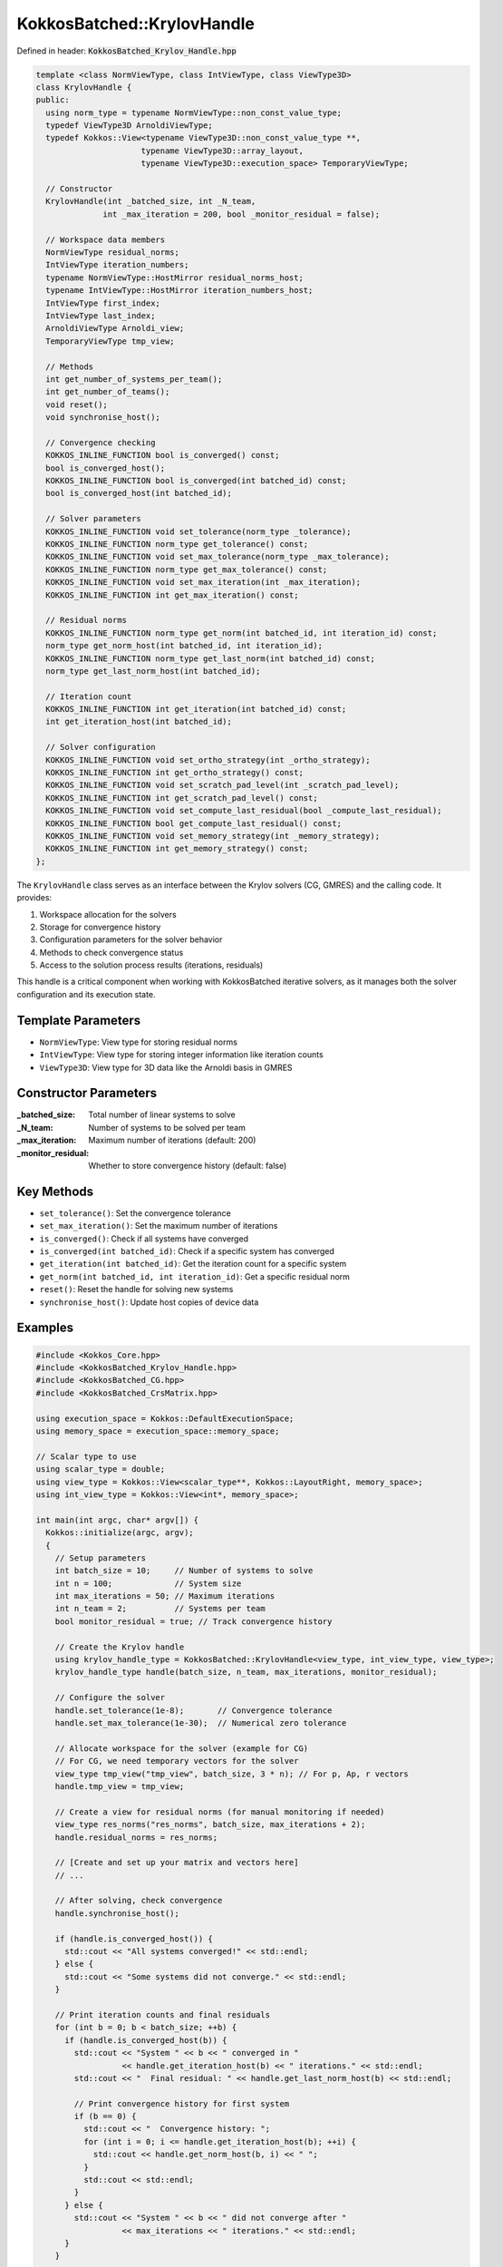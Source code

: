 KokkosBatched::KrylovHandle
###########################

Defined in header: :code:`KokkosBatched_Krylov_Handle.hpp`

.. code-block:: c++

    template <class NormViewType, class IntViewType, class ViewType3D>
    class KrylovHandle {
    public:
      using norm_type = typename NormViewType::non_const_value_type;
      typedef ViewType3D ArnoldiViewType;
      typedef Kokkos::View<typename ViewType3D::non_const_value_type **, 
                          typename ViewType3D::array_layout,
                          typename ViewType3D::execution_space> TemporaryViewType;
    
      // Constructor
      KrylovHandle(int _batched_size, int _N_team, 
                  int _max_iteration = 200, bool _monitor_residual = false);
    
      // Workspace data members
      NormViewType residual_norms;
      IntViewType iteration_numbers;
      typename NormViewType::HostMirror residual_norms_host;
      typename IntViewType::HostMirror iteration_numbers_host;
      IntViewType first_index;
      IntViewType last_index;
      ArnoldiViewType Arnoldi_view;
      TemporaryViewType tmp_view;
    
      // Methods
      int get_number_of_systems_per_team();
      int get_number_of_teams();
      void reset();
      void synchronise_host();
      
      // Convergence checking
      KOKKOS_INLINE_FUNCTION bool is_converged() const;
      bool is_converged_host();
      KOKKOS_INLINE_FUNCTION bool is_converged(int batched_id) const;
      bool is_converged_host(int batched_id);
      
      // Solver parameters
      KOKKOS_INLINE_FUNCTION void set_tolerance(norm_type _tolerance);
      KOKKOS_INLINE_FUNCTION norm_type get_tolerance() const;
      KOKKOS_INLINE_FUNCTION void set_max_tolerance(norm_type _max_tolerance);
      KOKKOS_INLINE_FUNCTION norm_type get_max_tolerance() const;
      KOKKOS_INLINE_FUNCTION void set_max_iteration(int _max_iteration);
      KOKKOS_INLINE_FUNCTION int get_max_iteration() const;
      
      // Residual norms
      KOKKOS_INLINE_FUNCTION norm_type get_norm(int batched_id, int iteration_id) const;
      norm_type get_norm_host(int batched_id, int iteration_id);
      KOKKOS_INLINE_FUNCTION norm_type get_last_norm(int batched_id) const;
      norm_type get_last_norm_host(int batched_id);
      
      // Iteration count
      KOKKOS_INLINE_FUNCTION int get_iteration(int batched_id) const;
      int get_iteration_host(int batched_id);
      
      // Solver configuration
      KOKKOS_INLINE_FUNCTION void set_ortho_strategy(int _ortho_strategy);
      KOKKOS_INLINE_FUNCTION int get_ortho_strategy() const;
      KOKKOS_INLINE_FUNCTION void set_scratch_pad_level(int _scratch_pad_level);
      KOKKOS_INLINE_FUNCTION int get_scratch_pad_level() const;
      KOKKOS_INLINE_FUNCTION void set_compute_last_residual(bool _compute_last_residual);
      KOKKOS_INLINE_FUNCTION bool get_compute_last_residual() const;
      KOKKOS_INLINE_FUNCTION void set_memory_strategy(int _memory_strategy);
      KOKKOS_INLINE_FUNCTION int get_memory_strategy() const;
    };

The ``KrylovHandle`` class serves as an interface between the Krylov solvers (CG, GMRES) and the calling code. It provides:

1. Workspace allocation for the solvers
2. Storage for convergence history 
3. Configuration parameters for the solver behavior
4. Methods to check convergence status
5. Access to the solution process results (iterations, residuals)

This handle is a critical component when working with KokkosBatched iterative solvers, as it manages both the solver configuration and its execution state.

Template Parameters
===================

- ``NormViewType``: View type for storing residual norms
- ``IntViewType``: View type for storing integer information like iteration counts
- ``ViewType3D``: View type for 3D data like the Arnoldi basis in GMRES

Constructor Parameters
======================

:_batched_size: Total number of linear systems to solve
:_N_team: Number of systems to be solved per team
:_max_iteration: Maximum number of iterations (default: 200)
:_monitor_residual: Whether to store convergence history (default: false)

Key Methods
===========

- ``set_tolerance()``: Set the convergence tolerance
- ``set_max_iteration()``: Set the maximum number of iterations
- ``is_converged()``: Check if all systems have converged
- ``is_converged(int batched_id)``: Check if a specific system has converged
- ``get_iteration(int batched_id)``: Get the iteration count for a specific system
- ``get_norm(int batched_id, int iteration_id)``: Get a specific residual norm
- ``reset()``: Reset the handle for solving new systems
- ``synchronise_host()``: Update host copies of device data

Examples
========

.. code-block:: cpp

    #include <Kokkos_Core.hpp>
    #include <KokkosBatched_Krylov_Handle.hpp>
    #include <KokkosBatched_CG.hpp>
    #include <KokkosBatched_CrsMatrix.hpp>
    
    using execution_space = Kokkos::DefaultExecutionSpace;
    using memory_space = execution_space::memory_space;
    
    // Scalar type to use
    using scalar_type = double;
    using view_type = Kokkos::View<scalar_type**, Kokkos::LayoutRight, memory_space>;
    using int_view_type = Kokkos::View<int*, memory_space>;
    
    int main(int argc, char* argv[]) {
      Kokkos::initialize(argc, argv);
      {
        // Setup parameters
        int batch_size = 10;     // Number of systems to solve
        int n = 100;             // System size
        int max_iterations = 50; // Maximum iterations
        int n_team = 2;          // Systems per team
        bool monitor_residual = true; // Track convergence history
        
        // Create the Krylov handle
        using krylov_handle_type = KokkosBatched::KrylovHandle<view_type, int_view_type, view_type>;
        krylov_handle_type handle(batch_size, n_team, max_iterations, monitor_residual);
        
        // Configure the solver
        handle.set_tolerance(1e-8);       // Convergence tolerance
        handle.set_max_tolerance(1e-30);  // Numerical zero tolerance
        
        // Allocate workspace for the solver (example for CG)
        // For CG, we need temporary vectors for the solver
        view_type tmp_view("tmp_view", batch_size, 3 * n); // For p, Ap, r vectors
        handle.tmp_view = tmp_view;
        
        // Create a view for residual norms (for manual monitoring if needed)
        view_type res_norms("res_norms", batch_size, max_iterations + 2);
        handle.residual_norms = res_norms;
        
        // [Create and set up your matrix and vectors here]
        // ...
        
        // After solving, check convergence
        handle.synchronise_host();
        
        if (handle.is_converged_host()) {
          std::cout << "All systems converged!" << std::endl;
        } else {
          std::cout << "Some systems did not converge." << std::endl;
        }
        
        // Print iteration counts and final residuals
        for (int b = 0; b < batch_size; ++b) {
          if (handle.is_converged_host(b)) {
            std::cout << "System " << b << " converged in " 
                      << handle.get_iteration_host(b) << " iterations." << std::endl;
            std::cout << "  Final residual: " << handle.get_last_norm_host(b) << std::endl;
            
            // Print convergence history for first system
            if (b == 0) {
              std::cout << "  Convergence history: ";
              for (int i = 0; i <= handle.get_iteration_host(b); ++i) {
                std::cout << handle.get_norm_host(b, i) << " ";
              }
              std::cout << std::endl;
            }
          } else {
            std::cout << "System " << b << " did not converge after " 
                      << max_iterations << " iterations." << std::endl;
          }
        }
        
        // Reset the handle to solve another set of systems
        handle.reset();
        
        // [Solve another set of systems here]
        // ...
      }
      Kokkos::finalize();
      return 0;
    }

Complete Example with CG Solver
-------------------------------

.. code-block:: cpp

    #include <Kokkos_Core.hpp>
    #include <KokkosBatched_Krylov_Handle.hpp>
    #include <KokkosBatched_CG.hpp>
    #include <KokkosBatched_Spmv.hpp>
    
    using execution_space = Kokkos::DefaultExecutionSpace;
    using memory_space = execution_space::memory_space;
    
    // Scalar type to use
    using scalar_type = double;
    using view_type = Kokkos::View<scalar_type**, Kokkos::LayoutRight, memory_space>;
    using int_view_type = Kokkos::View<int*, memory_space>;
    
    // Simple matrix operator
    template <typename ScalarType, typename DeviceType>
    class DiagonalOperator {
    public:
      using execution_space = typename DeviceType::execution_space;
      using memory_space = typename DeviceType::memory_space;
      using device_type = DeviceType;
      using value_type = ScalarType;
      
      using vector_view_type = Kokkos::View<ScalarType**, Kokkos::LayoutRight, memory_space>;
      
    private:
      vector_view_type _diag;
      int _n_batch;
      int _n_size;
      
    public:
      DiagonalOperator(const vector_view_type& diag)
        : _diag(diag) {
        _n_batch = diag.extent(0);
        _n_size = diag.extent(1);
      }
      
      // Apply the operator: y = D*x (diagonal matrix)
      template <typename MemberType, typename ArgMode>
      KOKKOS_INLINE_FUNCTION
      void apply(const MemberType& member,
                 const vector_view_type& X,
                 const vector_view_type& Y) const {
        const int b = member.league_rank();
        
        // Apply diagonal matrix via parallel loop
        Kokkos::parallel_for(Kokkos::TeamVectorRange(member, _n_size),
          [&](const int i) {
            Y(b, i) = _diag(b, i) * X(b, i);
          }
        );
      }
      
      KOKKOS_INLINE_FUNCTION
      int n_rows() const { return _n_size; }
      
      KOKKOS_INLINE_FUNCTION
      int n_cols() const { return _n_size; }
      
      KOKKOS_INLINE_FUNCTION
      int n_batch() const { return _n_batch; }
    };
    
    int main(int argc, char* argv[]) {
      Kokkos::initialize(argc, argv);
      {
        // Setup parameters
        int batch_size = 5;      // Number of systems to solve
        int n = 100;             // System size
        int max_iterations = 50; // Maximum iterations
        int n_team = 1;          // Systems per team
        bool monitor_residual = true; // Track convergence history
        
        // Create the Krylov handle
        using krylov_handle_type = KokkosBatched::KrylovHandle<view_type, int_view_type, view_type>;
        krylov_handle_type handle(batch_size, n_team, max_iterations, monitor_residual);
        
        // Configure the solver
        handle.set_tolerance(1e-6);       // Convergence tolerance
        handle.set_max_iteration(max_iterations);
        
        // Allocate workspace for CG
        handle.allocate_workspace(batch_size, n);
        
        // Create a simple diagonal system to solve
        view_type diag("diag", batch_size, n);
        view_type B("B", batch_size, n);   // RHS
        view_type X("X", batch_size, n);   // Solution
        
        // Initialize on host
        auto diag_host = Kokkos::create_mirror_view(diag);
        auto B_host = Kokkos::create_mirror_view(B);
        auto X_host = Kokkos::create_mirror_view(X);
        
        // Create a simple problem with different condition number per batch
        for (int b = 0; b < batch_size; ++b) {
          // Condition number increases with batch index
          double condition = 1.0 + b * 10.0;
          
          for (int i = 0; i < n; ++i) {
            // Create a diagonal matrix with entries from 1 to condition
            diag_host(b, i) = 1.0 + (i * (condition - 1.0)) / (n - 1);
            
            // Set RHS to all ones
            B_host(b, i) = 1.0;
            
            // Initial guess = 0
            X_host(b, i) = 0.0;
          }
        }
        
        // Copy to device
        Kokkos::deep_copy(diag, diag_host);
        Kokkos::deep_copy(B, B_host);
        Kokkos::deep_copy(X, X_host);
        
        // Create diagonal operator
        using matrix_operator_type = DiagonalOperator<scalar_type, execution_space::device_type>;
        matrix_operator_type A_op(diag);
        
        // Create team policy
        using policy_type = Kokkos::TeamPolicy<execution_space>;
        int team_size = policy_type::team_size_recommended(
          [](const int &, const int &) {}, 
          Kokkos::ParallelForTag());
        policy_type policy(batch_size, team_size);
        
        // Solve the linear systems using CG
        Kokkos::parallel_for("DiagonalCG", policy,
          KOKKOS_LAMBDA(const typename policy_type::member_type& member) {
            const int b = member.league_rank();
            
            // Get current batch's right-hand side and solution
            auto B_b = Kokkos::subview(B, b, Kokkos::ALL());
            auto X_b = Kokkos::subview(X, b, Kokkos::ALL());
            
            // Solve using CG
            KokkosBatched::CG<typename policy_type::member_type, 
                             KokkosBatched::Mode::TeamVector>
              ::invoke(member, A_op, B_b, X_b, handle);
          }
        );
        
        // Check convergence
        handle.synchronise_host();
        
        std::cout << "Diagonal system convergence results:" << std::endl;
        for (int b = 0; b < batch_size; ++b) {
          std::cout << "System " << b << ": ";
          if (handle.is_converged_host(b)) {
            std::cout << "Converged in " << handle.get_iteration_host(b) 
                      << " iterations, final residual = " 
                      << handle.get_last_norm_host(b) << std::endl;
          } else {
            std::cout << "Did not converge." << std::endl;
          }
        }
        
        // Copy solutions back to host for verification
        Kokkos::deep_copy(X_host, X);
        
        // For a diagonal system, the exact solution is x_i = b_i / diag_i
        bool all_correct = true;
        for (int b = 0; b < batch_size; ++b) {
          if (!handle.is_converged_host(b)) continue;
          
          double max_error = 0.0;
          for (int i = 0; i < n; ++i) {
            double exact = B_host(b, i) / diag_host(b, i);
            double error = std::abs(X_host(b, i) - exact);
            max_error = std::max(max_error, error);
          }
          
          std::cout << "System " << b << " max error: " << max_error << std::endl;
          if (max_error > 1e-4) all_correct = false;
        }
        
        if (all_correct) {
          std::cout << "All converged solutions are correct!" << std::endl;
        } else {
          std::cout << "Some solutions have significant errors." << std::endl;
        }
      }
      Kokkos::finalize();
      return 0;
    }
